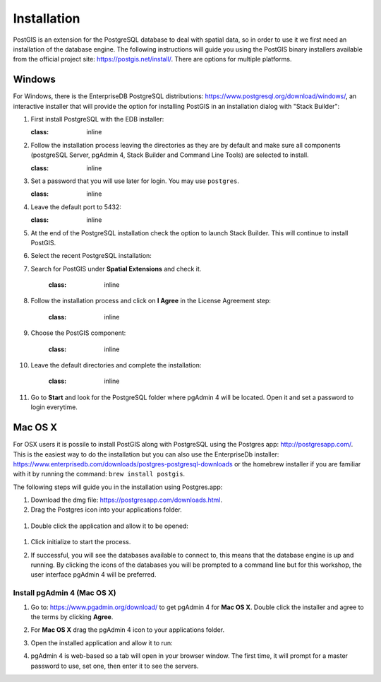 .. _installation:

Installation
============

PostGIS is an extension for the PostgreSQL database to deal with spatial data, so in order to use it we first need an installation of the database engine. The following instructions will guide you using the PostGIS binary installers available from the official project site: https://postgis.net/install/. There are options for multiple platforms.

Windows
-------
For Windows, there is the EnterpriseDB PostgreSQL distributions: https://www.postgresql.org/download/windows/, an interactive installer that will provide the option for installing PostGIS in an installation dialog with "Stack Builder":

#. First install PostgreSQL with the EDB installer:

   .. image:: ./screenshots/windows01.PNG
   :class: inline
   
#. Follow the installation process leaving the directories as they are by default and make sure all components (postgreSQL Server, pgAdmin 4, Stack Builder and Command Line Tools) are selected to install.

   .. image:: ./screenshots/windows03.PNG
   :class: inline
   
#. Set a password that you will use later for login. You may use ``postgres``.

   .. image:: ./screenshots/windows05.PNG
   :class: inline
   
#. Leave the default port to 5432:

   .. image:: ./screenshots/windows06.PNG
   :class: inline
   
#. At the end of the PostgreSQL installation check the option to launch Stack Builder. This will continue to install PostGIS.

   .. image:: ./screenshots/windows09.PNG
     :class: inline
     
#. Select the recent PostgreSQL installation:

   .. image:: ./screenshots/windows10.PNG
     :class: inline
     
#. Search for PostGIS under **Spatial Extensions** and check it.
     
     .. image:: ./screenshots/windows11.PNG
     :class: inline
     
#. Follow the installation process and click on **I Agree** in the License Agreement step:

     .. image:: ./screenshots/windows14.PNG
     :class: inline
     
#. Choose the PostGIS component:

     .. image:: ./screenshots/windows15.PNG
     :class: inline

#. Leave the default directories and complete the installation:

     .. image:: ./screenshots/windows20.PNG
     :class: inline

#. Go to **Start** and look for the PostgreSQL folder where pgAdmin 4 will be located. Open it and set a password to login everytime.

Mac OS X
--------
For OSX users it is possile to install PostGIS along with PostgreSQL using the Postgres app: http://postgresapp.com/. This is the easiest way to do the installation but you can also use the EnterpriseDb installer: https://www.enterprisedb.com/downloads/postgres-postgresql-downloads or the homebrew installer if you are familiar with it by running the command: ``brew install postgis``.

The following steps will guide you in the installation using Postgres.app:

#. Download the dmg file: https://postgresapp.com/downloads.html.

#. Drag the Postgres icon into your applications folder.

  .. image:: ./screenshots/installosx1.png
   :class: inline

#. Double click the application and allow it to be opened:

  .. image:: ./screenshots/installosx2.png
   :class: inline

#. Click initialize to start the process.

   .. image:: ./screenshots/installosx3.png
      :class: inline
   
#. If successful, you will see the databases available to connect to, this means that the database engine is up and running. By clicking the icons of the databases you will be prompted to a command line but for this workshop, the user interface pgAdmin 4 will be preferred.

   .. image:: ./screenshots/installosx4.png
      :class: inline
   
Install pgAdmin 4 (Mac OS X)
^^^^^^^^^^^^^^^^^^^^^^^^^^^^
#. Go to: https://www.pgadmin.org/download/ to get pgAdmin 4 for **Mac OS X**. Double click the installer and agree to the terms by clicking **Agree**.

   .. image:: ./screenshots/installpgadmin1.png
     :class: inline
     
#. For **Mac OS X** drag the pgAdmin 4 icon to your applications folder.

   .. image:: ./screenshots/installpgadmin2.png
      :class: inline
 
#. Open the installed application and allow it to run:

   .. image:: ./screenshots/installpgadmin3.png
      :class: inline
   
#. pgAdmin 4 is web-based so a tab will open in your browser window. The first time, it will prompt for a master password to use, set one, then enter it to see the servers.
